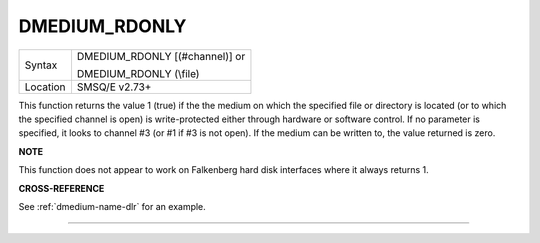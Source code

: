..  _dmedium-rdonly:

DMEDIUM\_RDONLY
===============

+----------+------------------------------------------------------------------+
|Syntax    | DMEDIUM\_RDONLY [(#channel)] or                                  |
|          |                                                                  |
|          | DMEDIUM\_RDONLY (\\file)                                         |
+----------+------------------------------------------------------------------+
| Location | SMSQ/E v2.73+                                                    |
+----------+------------------------------------------------------------------+

This function returns the value 1 (true) if the the medium on which the
specified file or directory is located (or to which the specified
channel is open) is write-protected either through hardware or software
control. If no parameter is specified, it looks to channel #3 (or #1 if
#3 is not open). If the medium can be written to, the value returned is
zero.


**NOTE**

This function does not appear to work on Falkenberg hard disk interfaces
where it always returns 1.


**CROSS-REFERENCE**

See :ref:`dmedium-name-dlr` for an example.

--------------


